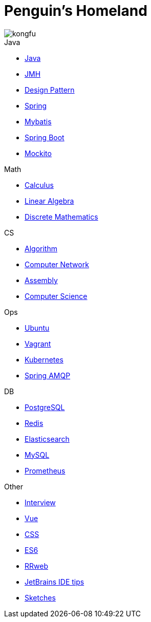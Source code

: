 = Penguin's Homeland
:doctype: book
:icons: font
:sectlinks:

image::http://resources-1252259164.file.myqcloud.com/images/kongfu.jpeg[]

.Java
* link:Java.html[Java]
* link:JMH.html[JMH]
* link:DesignPattern.html[Design Pattern]
* link:Spring.html[Spring]
* link:Mybatis.html[Mybatis]
* link:Spring-Boot-Seq.html[Spring Boot]
* link:Mockito.html[Mockito]

.Math
* link:Calculus.html[Calculus]
* link:LinearAlgebra.html[Linear Algebra]
* link:DiscreteMathematics.html[Discrete Mathematics]

.CS
* link:Algorithm.html[Algorithm]
* link:Network.html[Computer Network]
* link:Assembly.html[Assembly]
* link:ComputerScience.html[Computer Science]

.Ops
* link:Ubuntu.html[Ubuntu]
* link:Vagrant.html[Vagrant]
* link:Kubernetes.html[Kubernetes]
* link:RabbitMQ.html[Spring AMQP]

.DB
* link:PostgreSQL.html[PostgreSQL]
* link:Redis.html[Redis]
* link:Elasticsearch.html[Elasticsearch]
* link:MySQL.html[MySQL]
* link:Prometheus.html[Prometheus]

.Other
* link:Interview.html[Interview]
* link:Vue.html[Vue]
* link:CSS.html[CSS]
* link:ES6.html[ES6]
* link:rrweb.html[RRweb]
* link:JetBrains.html[JetBrains IDE tips]
* link:Sketch.html[Sketches]
